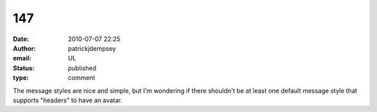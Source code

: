 147
###
:date: 2010-07-07 22:25
:author: patrickjdempsey
:email: UL
:status: published
:type: comment

The message styles are nice and simple, but I'm wondering if there shouldn't be at least one default message style that supports "headers" to have an avatar.
